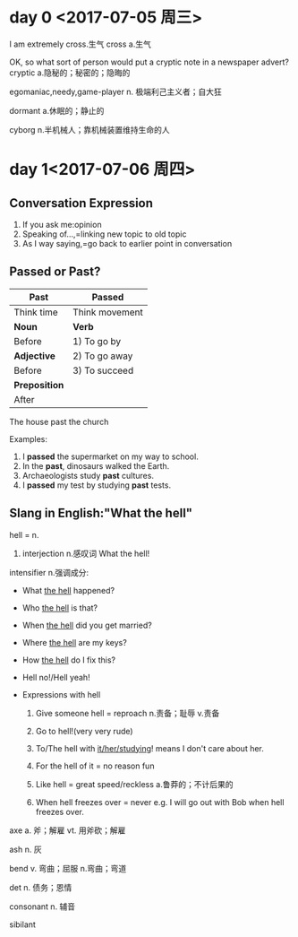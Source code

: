 * day 0 <2017-07-05 周三>
I am extremely cross.生气
cross a.生气

OK, so what sort of person would put a cryptic note in a newspaper advert?
cryptic a.隐秘的；秘密的；隐晦的

egomaniac,needy,game-player
n. 极端利己主义者；自大狂

dormant a.休眠的；静止的

cyborg n.半机械人；靠机械装置维持生命的人

* day 1<2017-07-06 周四>
** Conversation Expression
1. If you ask me:opinion
2. Speaking of...,=linking new topic to old topic
3. As I way saying,=go back to earlier point in conversation

** Passed or Past?
| Past          | Passed         |
|---------------+----------------|
| Think time    | Think movement |
| *Noun*        | *Verb*         |
| Before        | 1) To go by    |
| *Adjective*   | 2) To go away  |
| Before        | 3) To succeed  |
| *Preposition* |                |
| After         |                | 

The house past the church

Examples:
1. I *passed* the supermarket on my way to school.
2. In the *past*, dinosaurs walked the Earth.
3. Archaeologists study *past* cultures.
4. I *passed* my test by studying *past* tests.
 
** Slang in English:"What the hell"
hell = n.
1. interjection n.感叹词 What the hell! 
intensifier n.强调成分:
 - What _the hell_ happened?
 - Who _the hell_ is that?
 - When _the hell_ did you get married?
 - Where _the hell_ are my keys?
 - How _the hell_ do I fix this?
 - Hell no!/Hell yeah!

 - Expressions with hell
   1. Give someone hell = reproach n.责备；耻辱 v.责备

   2. Go to hell!(very very rude)

   3. To/The hell with _it/her/studying_!
      means I don't care about her.
   4. For the hell of it = no reason  fun
   5. Like hell = great speed/reckless a.鲁莽的；不计后果的
   6. When hell freezes over = never
      e.g. I will go out with Bob when hell freezes over. 

axe a. 斧；解雇 vt. 用斧砍；解雇

ash n. 灰

bend v. 弯曲；屈服 n.弯曲；弯道

det n. 债务；恩情

consonant n. 辅音

sibilant 
